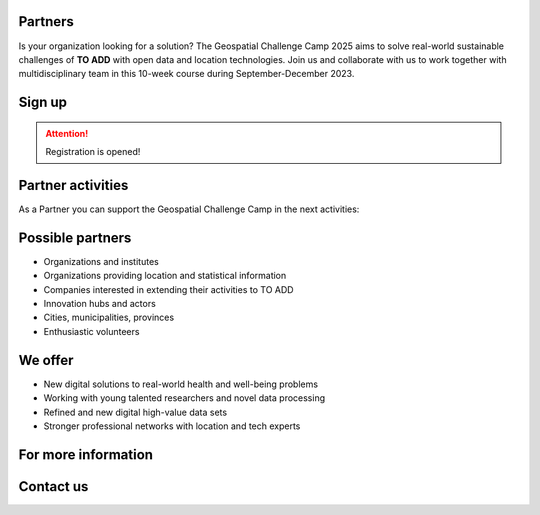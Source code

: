 .. figure:: ./../_static/call_partners_new.png

Partners
==========

Is your organization looking for a solution? The Geospatial Challenge Camp 2025 
aims to solve real-world sustainable challenges of **TO ADD** with 
open data and location technologies. Join us and collaborate with us 
to work together with multidisciplinary team in this 10-week course 
during September-December 2023.

Sign up
=========


.. attention:: 

    Registration is opened!

    .. button-link:: https://forms.gle/aHXMy1oX1EyruGUMA
            :color: primary
            :shadow:
            :align: center

            👉 Register using this Form


Partner activities
=====================
As a Partner you can support the Geospatial Challenge Camp in the next activities:

.. grid:: 2
    :gutter: 4

    .. grid-item-card:: :fas:`heart` Challenge theme owners

        Does your organization have real-world *TO ADD* problems? 
        Is your team willing to solve those problems with open data and location technologies?

    .. grid-item-card:: :fas:`database` Digital data providers

        Does your organization have digital health related *Location Data*?
        Would you offer this data to multidisciplinary teams for exploration and innovation?

.. grid:: 2
    :gutter: 4

    .. grid-item-card:: :fas:`globe` Policy maker

        Do you have information gaps for the improvement of *Decision Making*?
        Are you willing to find the link between data-driven solutions to policy making?

    .. grid-item-card:: :fas:`zap` Financial sponsors

        Is yor organization interested in supporting the challenge camp and provide *scholarships* 
        to young scientists? Or perhaps an *award* for the best solution?

Possible partners
==================

- Organizations and institutes
- Organizations providing location and statistical information
- Companies interested in extending their activities to TO ADD
- Innovation hubs and actors
- Cities, municipalities, provinces
- Enthusiastic volunteers

We offer
==================

- New digital solutions to real-world health and well-being problems
- Working with young talented researchers and novel data processing
- Refined and new digital high-value data sets
- Stronger professional networks with location and tech experts


For more information
========================

.. grid:: 2 
    :gutter: 5

    .. grid-item-card:: :fas:`file` Flyer Partners
        :text-align: center
        
        .. button-link:: https://a3s.fi/swift/v1/AUTH_a98a40e197f54318a2f5bc13e2175d1f/WebGeospatialChallengeCamp/GCC2025/Cooperation%20flyer_powerpoint.pptx.pdf
            :color: primary
            :shadow:
            :click-parent:           

            Download

    .. grid-item-card:: :fas:`image` Presentation Partners
        :text-align: center

        .. button-link:: https://a3s.fi/swift/v1/AUTH_a98a40e197f54318a2f5bc13e2175d1f/WebGeospatialChallengeCamp/GCC2025/Call%20for%20Collaboration%20Geospatial%20Challenge%20Camp%202025.pptx.pdf
            :color: primary
            :shadow:
            :click-parent:

            Download

            

.. raw:: html

    <div>
            <hr>
            <style>
                iframe {
                margin:auto;
                display: block;}
            </style>

            <iframe src="https://docs.google.com/presentation/d/e/2PACX-1vQhzd8UKzNzwS3-bUZff1RXCHB4bnRfnu731SI36B9gA4N08jFQZUoOk2sqkj5hcg/embed?start=false&loop=false&delayms=5000" frameborder="0" width="780" height="450" allowfullscreen="true" mozallowfullscreen="true" webkitallowfullscreen="true"></iframe>
            <hr>
        </ul>

Contact us
============

.. grid:: 1

    .. grid-item-card:: :fas:`bell`

        Do you have questions? Do you want to talk with us? Send an email to **geospatial-challenge@utu.fi**